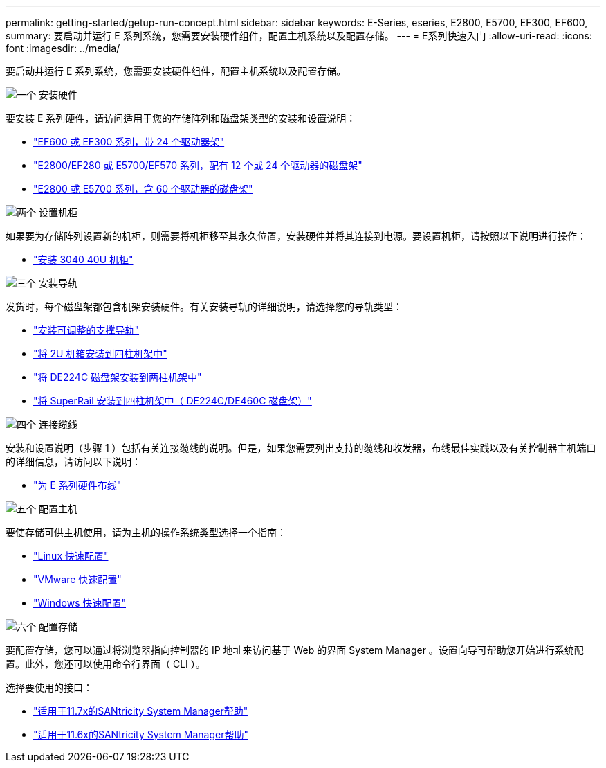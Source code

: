 ---
permalink: getting-started/getup-run-concept.html 
sidebar: sidebar 
keywords: E-Series, eseries, E2800, E5700, EF300, EF600, 
summary: 要启动并运行 E 系列系统，您需要安装硬件组件，配置主机系统以及配置存储。 
---
= E系列快速入门
:allow-uri-read: 
:icons: font
:imagesdir: ../media/


[role="lead"]
要启动并运行 E 系列系统，您需要安装硬件组件，配置主机系统以及配置存储。

.image:https://raw.githubusercontent.com/NetAppDocs/common/main/media/number-1.png["一个"] 安装硬件
[role="quick-margin-para"]
要安装 E 系列硬件，请访问适用于您的存储阵列和磁盘架类型的安装和设置说明：

[role="quick-margin-list"]
* link:../install-hw-ef600/index.html["EF600 或 EF300 系列，带 24 个驱动器架"^]
* https://library.netapp.com/ecm/ecm_download_file/ECMLP2842063["E2800/EF280 或 E5700/EF570 系列，配有 12 个或 24 个驱动器的磁盘架"^]
* https://library.netapp.com/ecm/ecm_download_file/ECMLP2842061["E2800 或 E5700 系列，含 60 个驱动器的磁盘架"^]


.image:https://raw.githubusercontent.com/NetAppDocs/common/main/media/number-2.png["两个"] 设置机柜
[role="quick-margin-para"]
如果要为存储阵列设置新的机柜，则需要将机柜移至其永久位置，安装硬件并将其连接到电源。要设置机柜，请按照以下说明进行操作：

[role="quick-margin-list"]
* link:../install-hw-cabinet/index.html["安装 3040 40U 机柜"^]


.image:https://raw.githubusercontent.com/NetAppDocs/common/main/media/number-3.png["三个"] 安装导轨
[role="quick-margin-para"]
发货时，每个磁盘架都包含机架安装硬件。有关安装导轨的详细说明，请选择您的导轨类型：

[role="quick-margin-list"]
* https://mysupport.netapp.com/ecm/ecm_download_file/ECMP1652045["安装可调整的支撑导轨"^]
* https://mysupport.netapp.com/ecm/ecm_download_file/ECMLP2484194["将 2U 机箱安装到四柱机架中"^]
* https://mysupport.netapp.com/ecm/ecm_download_file/ECMM1280302["将 DE224C 磁盘架安装到两柱机架中"^]
* http://docs.netapp.com/platstor/topic/com.netapp.doc.hw-rail-superrail/home.html["将 SuperRail 安装到四柱机架中（ DE224C/DE460C 磁盘架）"^]


.image:https://raw.githubusercontent.com/NetAppDocs/common/main/media/number-4.png["四个"] 连接缆线
[role="quick-margin-para"]
安装和设置说明（步骤 1 ）包括有关连接缆线的说明。但是，如果您需要列出支持的缆线和收发器，布线最佳实践以及有关控制器主机端口的详细信息，请访问以下说明：

[role="quick-margin-list"]
* link:../install-hw-cabling/index.html["为 E 系列硬件布线"]


.image:https://raw.githubusercontent.com/NetAppDocs/common/main/media/number-5.png["五个"] 配置主机
[role="quick-margin-para"]
要使存储可供主机使用，请为主机的操作系统类型选择一个指南：

[role="quick-margin-list"]
* link:../config-linux/index.html["Linux 快速配置"]
* link:../config-vmware/index.html["VMware 快速配置"]
* link:../config-windows/index.html["Windows 快速配置"]


.image:https://raw.githubusercontent.com/NetAppDocs/common/main/media/number-6.png["六个"] 配置存储
[role="quick-margin-para"]
要配置存储，您可以通过将浏览器指向控制器的 IP 地址来访问基于 Web 的界面 System Manager 。设置向导可帮助您开始进行系统配置。此外，您还可以使用命令行界面（ CLI ）。

[role="quick-margin-para"]
选择要使用的接口：

[role="quick-margin-list"]
* https://docs.netapp.com/us-en/e-series-santricity/system-manager/index.html["适用于11.7x的SANtricity System Manager帮助"]
* https://docs.netapp.com/us-en/e-series-santricity-116/index.html["适用于11.6x的SANtricity System Manager帮助"]

